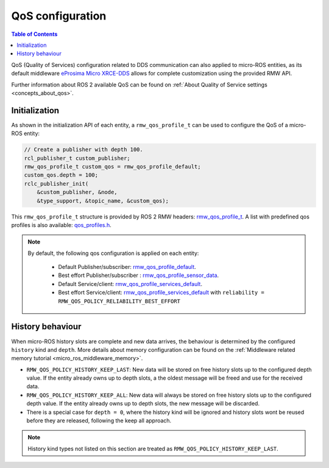 .. _micro_user_api_qos:

QoS configuration
=================

.. contents:: Table of Contents
    :depth: 2
    :local:
    :backlinks: none

QoS (Quality of Services) configuration related to DDS communication can also applied to micro-ROS entities, as its default middleware `eProsima Micro XRCE-DDS <https://micro-xrce-dds.docs.eprosima.com/en/latest/>`_ allows for complete customization using the provided RMW API.

Further information about ROS 2 available QoS can be found on :ref:`About Quality of Service settings <concepts_about_qos>`.

Initialization
^^^^^^^^^^^^^^

As shown in the initialization API of each entity, a ``rmw_qos_profile_t`` can be used to configure the QoS of a micro-ROS entity:

.. code-block:: c

  // Create a publisher with depth 100.
  rcl_publisher_t custom_publisher;
  rmw_qos_profile_t custom_qos = rmw_qos_profile_default;
  custom_qos.depth = 100;
  rclc_publisher_init(
      &custom_publisher, &node,
      &type_support, &topic_name, &custom_qos);

This ``rmw_qos_profile_t`` structure is provided by ROS 2 RMW headers: `rmw_qos_profile_t <http://docs.ros2.org/latest/api/rmw/structrmw__qos__profile__t.html>`_. A list with predefined qos profiles is also available: `qos_profiles.h <https://github.com/ros2/rmw/blob/jazzy/rmw/include/rmw/qos_profiles.h>`__.

.. note::

  By default, the following qos configuration is applied on each entity:

    - Default Publisher/subscriber: `rmw_qos_profile_default <https://github.com/ros2/rmw/blob/jazzy/rmw/include/rmw/qos_profiles.h#L51>`__.
    - Best effort Publisher/subscriber : `rmw_qos_profile_sensor_data <https://github.com/ros2/rmw/blob/jazzy/rmw/include/rmw/qos_profiles.h#L25>`__.
    - Default Service/client: `rmw_qos_profile_services_default <https://github.com/ros2/rmw/blob/jazzy/rmw/include/rmw/qos_profiles./h#L64>`__.
    - Best effort Service/client: `rmw_qos_profile_services_default <https://github.com/ros2/rmw/blob/jazzy/rmw/include/rmw/qos_profiles.h#L64>`__ with ``reliability = RMW_QOS_POLICY_RELIABILITY_BEST_EFFORT``

History behaviour
^^^^^^^^^^^^^^^^^

When micro-ROS history slots are complete and new data arrives, the behaviour is determined by the configured ``history`` kind and ``depth``.
More details about memory configuration can be found on the :ref:`Middleware related memory tutorial <micro_ros_middleware_memory>`.

- ``RMW_QOS_POLICY_HISTORY_KEEP_LAST``: New data will be stored on free history slots up to the configured depth value. If the entity already owns up to depth slots, a the oldest message will be freed and use for the received data.

- ``RMW_QOS_POLICY_HISTORY_KEEP_ALL``: New data will always be stored on free history slots up to the configured depth value. If the entity already owns up to depth slots, the new message will be discarded.

- There is a special case for ``depth = 0``, where the history kind will be ignored and history slots wont be reused before they are released, following the keep all approach.

.. note::

  History kind types not listed on this section are treated as ``RMW_QOS_POLICY_HISTORY_KEEP_LAST``.

